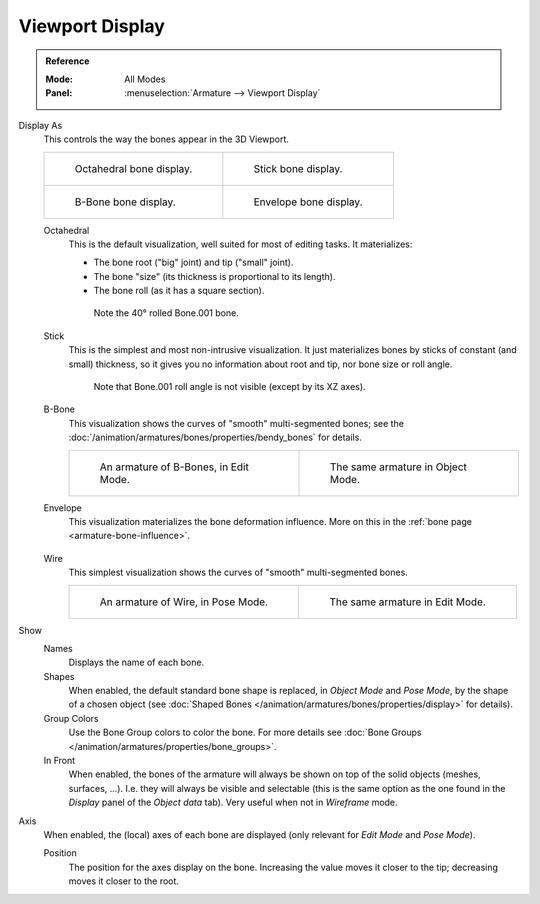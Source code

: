 
****************
Viewport Display
****************

.. admonition:: Reference
   :class: refbox

   :Mode:      All Modes
   :Panel:     :menuselection:`Armature --> Viewport Display`

.. TODO2.8
   .. figure:: /images/animation_armatures_properties_display_panel.png

      The Display panel.

.. _bpy.types.Armature.display_type:

Display As
   This controls the way the bones appear in the 3D Viewport.

   .. list-table::

      * - .. figure:: /images/animation_armatures_properties_display_octahedral.png
             :width: 320px

             Octahedral bone display.

        - .. figure:: /images/animation_armatures_properties_display_stick.png
             :width: 320px

             Stick bone display.

      * - .. figure:: /images/animation_armatures_properties_display_b-bone.png
             :width: 320px

             B-Bone bone display.

        - .. figure:: /images/animation_armatures_properties_display_envelope.png
             :width: 320px

             Envelope bone display.

   Octahedral
      This is the default visualization, well suited for most of editing tasks. It materializes:

      - The bone root ("big" joint) and tip ("small" joint).
      - The bone "size" (its thickness is proportional to its length).
      - The bone roll (as it has a square section).

      .. figure:: /images/animation_armatures_properties_display_type-octahedral.png
         :width: 300px

         Note the 40° rolled Bone.001 bone.

   Stick
      This is the simplest and most non-intrusive visualization.
      It just materializes bones by sticks of constant (and small) thickness,
      so it gives you no information about root and tip, nor bone size or roll angle.

      .. figure:: /images/animation_armatures_properties_display_type-stick.png
         :width: 300px

         Note that Bone.001 roll angle is not visible (except by its XZ axes).

   B-Bone
      This visualization shows the curves of "smooth" multi-segmented bones;
      see the :doc:`/animation/armatures/bones/properties/bendy_bones` for details.

      .. list-table::

         * - .. figure:: /images/animation_armatures_bones_properties_bendy-bones_b-bones-1.png
                :width: 320px

                An armature of B-Bones, in Edit Mode.

           - .. figure:: /images/animation_armatures_bones_properties_bendy-bones_b-bones-3.png
                :width: 320px

                The same armature in Object Mode.

   Envelope
      This visualization materializes the bone deformation influence.
      More on this in the :ref:`bone page <armature-bone-influence>`.

      .. figure:: /images/animation_armatures_bones_structure_envelope-pose-mode.png
         :width: 300px

   Wire
      This simplest visualization shows the curves of "smooth" multi-segmented bones.

      .. list-table::

         * - .. figure:: /images/animation_armatures_properties_display_type-wire-pose-mode.png
                :width: 320px

                An armature of Wire, in Pose Mode.

           - .. figure:: /images/animation_armatures_properties_display_type-wire-edit-mode.png
                :width: 320px

                The same armature in Edit Mode.

.. _bpy.types.Armature.show:

Show
   Names
      Displays the name of each bone.
   Shapes
      When enabled, the default standard bone shape is replaced,
      in *Object Mode* and *Pose Mode*, by the shape of a chosen object
      (see :doc:`Shaped Bones </animation/armatures/bones/properties/display>` for details).
   Group Colors
      Use the Bone Group colors to color the bone.
      For more details see :doc:`Bone Groups </animation/armatures/properties/bone_groups>`.
   In Front
      When enabled, the bones of the armature will always be shown on top of
      the solid objects (meshes, surfaces, ...). I.e. they will always be visible and selectable
      (this is the same option as the one found in the *Display* panel of the *Object data* tab).
      Very useful when not in *Wireframe* mode.

.. _bpy.types.Armature.show_axes:

Axis
   When enabled, the (local) axes of each bone are displayed (only relevant for *Edit Mode* and *Pose Mode*).

   .. _bpy.types.Armature.axes_position:

   Position
      The position for the axes display on the bone.
      Increasing the value moves it closer to the tip; decreasing moves it closer to the root.
